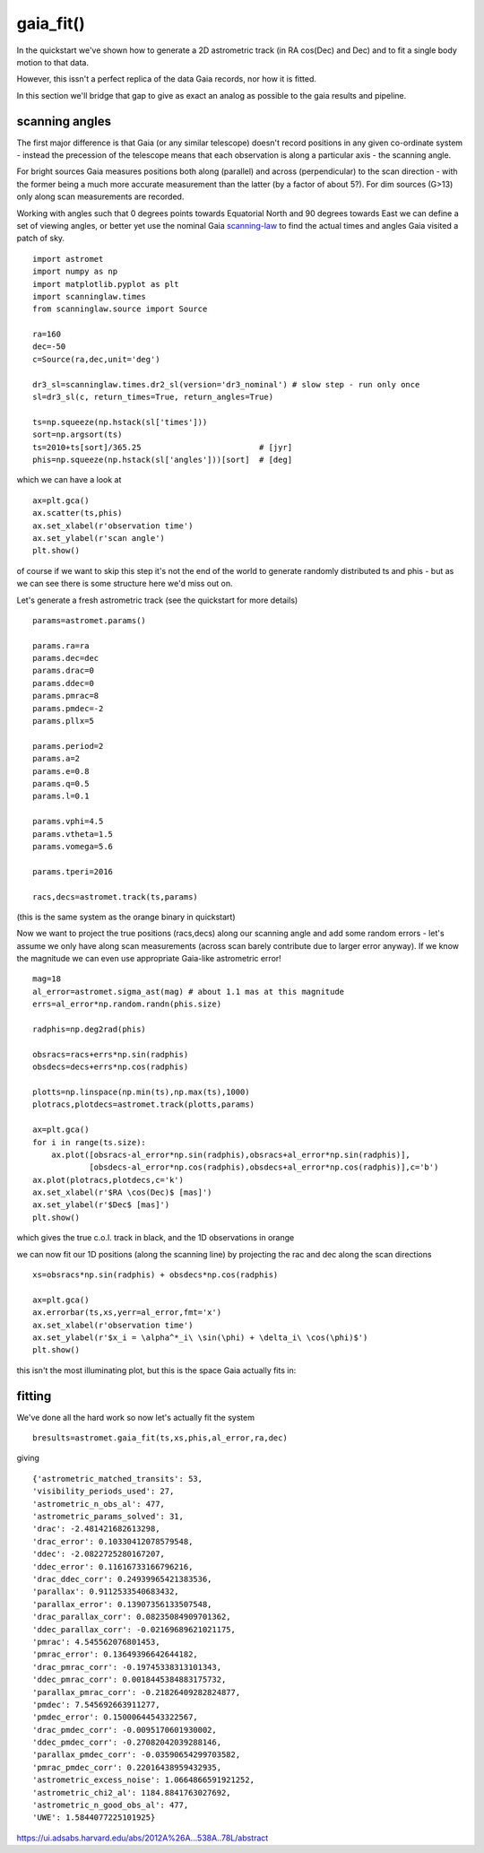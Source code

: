 gaia_fit()
==========

In the quickstart we've shown how to generate a 2D astrometric track (in RA cos(Dec) and Dec)
and to fit a single body motion to that data.

However, this issn't a perfect replica of the data Gaia records, nor how it is fitted.

In this section we'll bridge that gap to give as exact an analog as possible to the gaia results and pipeline.

scanning angles
---------------
The first major difference is that Gaia (or any similar telescope) doesn't record positions
in any given co-ordinate system - instead the precession of the telescope means that each observation
is along a particular axis - the scanning angle.

For bright sources Gaia measures positions both along (parallel) and across (perpendicular)
to the scan direction - with the former being a much more accurate measurement than the latter
(by a factor of about 5?). For dim sources (G>13) only along scan measurements are recorded.

Working with angles such that 0 degrees points towards Equatorial North and 90 degrees towards East
we can define a set of viewing angles, or better yet use the nominal Gaia scanning-law_ to find the actual
times and angles Gaia visited a patch of sky.

::

    import astromet
    import numpy as np
    import matplotlib.pyplot as plt
    import scanninglaw.times
    from scanninglaw.source import Source

    ra=160
    dec=-50
    c=Source(ra,dec,unit='deg')

    dr3_sl=scanninglaw.times.dr2_sl(version='dr3_nominal') # slow step - run only once
    sl=dr3_sl(c, return_times=True, return_angles=True)

    ts=np.squeeze(np.hstack(sl['times']))
    sort=np.argsort(ts)
    ts=2010+ts[sort]/365.25                         # [jyr]
    phis=np.squeeze(np.hstack(sl['angles']))[sort]  # [deg]

which we can have a look at
::

    ax=plt.gca()
    ax.scatter(ts,phis)
    ax.set_xlabel(r'observation time')
    ax.set_ylabel(r'scan angle')
    plt.show()

.. image:: plots/scanningLaw.png
  :width: 400
  :alt: example scanning law

of course if we want to skip this step it's not the end of the world to generate randomly
distributed ts and phis - but as we can see there is some structure here we'd miss out on.

Let's generate a fresh astrometric track (see the quickstart for more details)
::
    params=astromet.params()

    params.ra=ra
    params.dec=dec
    params.drac=0
    params.ddec=0
    params.pmrac=8
    params.pmdec=-2
    params.pllx=5

    params.period=2
    params.a=2
    params.e=0.8
    params.q=0.5
    params.l=0.1

    params.vphi=4.5
    params.vtheta=1.5
    params.vomega=5.6

    params.tperi=2016

    racs,decs=astromet.track(ts,params)

(this is the same system as the orange binary in quickstart)

Now we want to project the true positions (racs,decs) along our scanning angle and
add some random errors - let's assume we only have along scan measurements
(across scan barely contribute due to larger error anyway). If we know the magnitude
we can even use appropriate Gaia-like astrometric error!

::

    mag=18
    al_error=astromet.sigma_ast(mag) # about 1.1 mas at this magnitude
    errs=al_error*np.random.randn(phis.size)

    radphis=np.deg2rad(phis)

    obsracs=racs+errs*np.sin(radphis)
    obsdecs=decs+errs*np.cos(radphis)

    plotts=np.linspace(np.min(ts),np.max(ts),1000)
    plotracs,plotdecs=astromet.track(plotts,params)

    ax=plt.gca()
    for i in range(ts.size):
        ax.plot([obsracs-al_error*np.sin(radphis),obsracs+al_error*np.sin(radphis)],
                [obsdecs-al_error*np.cos(radphis),obsdecs+al_error*np.cos(radphis)],c='b')
    ax.plot(plotracs,plotdecs,c='k')
    ax.set_xlabel(r'$RA \cos(Dec)$ [mas]')
    ax.set_ylabel(r'$Dec$ [mas]')
    plt.show()

which gives the true c.o.l. track in black, and the 1D observations in orange

.. image:: plots/twoBodyScanning.png
  :width: 400
  :alt: two body orbit scanned at particular angles

we can now fit our 1D positions (along the scanning line) by projecting the rac
and dec along the scan directions

::

    xs=obsracs*np.sin(radphis) + obsdecs*np.cos(radphis)

    ax=plt.gca()
    ax.errorbar(ts,xs,yerr=al_error,fmt='x')
    ax.set_xlabel(r'observation time')
    ax.set_ylabel(r'$x_i = \alpha^*_i\ \sin(\phi) + \delta_i\ \cos(\phi)$')
    plt.show()

this isn't the most illuminating plot, but this is the space Gaia actually fits in:

.. image:: plots/scanXs.png
  :width: 400
  :alt: projected distance vs time

fitting
-------

We've done all the hard work so now let's actually fit the system
::

    bresults=astromet.gaia_fit(ts,xs,phis,al_error,ra,dec)

giving
::

    {'astrometric_matched_transits': 53,
    'visibility_periods_used': 27,
    'astrometric_n_obs_al': 477,
    'astrometric_params_solved': 31,
    'drac': -2.481421682613298,
    'drac_error': 0.10330412078579548,
    'ddec': -2.0822725280167207,
    'ddec_error': 0.11616733166796216,
    'drac_ddec_corr': 0.24939965421383536,
    'parallax': 0.9112533540683432,
    'parallax_error': 0.13907356133507548,
    'drac_parallax_corr': 0.08235084909701362,
    'ddec_parallax_corr': -0.02169689621021175,
    'pmrac': 4.545562076801453,
    'pmrac_error': 0.13649396642644182,
    'drac_pmrac_corr': -0.19745338313101343,
    'ddec_pmrac_corr': 0.0018445384883175732,
    'parallax_pmrac_corr': -0.21826409282824877,
    'pmdec': 7.545692663911277,
    'pmdec_error': 0.15000644543322567,
    'drac_pmdec_corr': -0.0095170601930002,
    'ddec_pmdec_corr': -0.27082042039288146,
    'parallax_pmdec_corr': -0.03590654299703582,
    'pmrac_pmdec_corr': 0.22016438959432935,
    'astrometric_excess_noise': 1.0664866591921252,
    'astrometric_chi2_al': 1184.8841763027692,
    'astrometric_n_good_obs_al': 477,
    'UWE': 1.5844077225101925}

.. _scanning-law: https://github.com/gaiaverse/scanninglaw




https://ui.adsabs.harvard.edu/abs/2012A%26A...538A..78L/abstract
